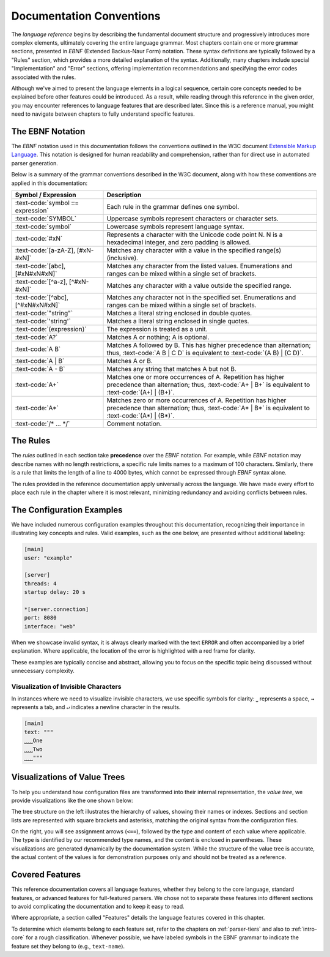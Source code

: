 ..
    Copyright (c) 2024 Erbsland DEV. https://erbsland.dev
    SPDX-License-Identifier: Apache-2.0

.. _conventions:
.. index::
    !single: Documentation Conventions
    single: Conventions

Documentation Conventions
=========================

The *language reference* begins by describing the fundamental document structure and progressively introduces more complex elements, ultimately covering the entire language grammar. Most chapters contain one or more grammar sections, presented in *EBNF* (Extended Backus-Naur Form) notation. These syntax definitions are typically followed by a "Rules" section, which provides a more detailed explanation of the syntax. Additionally, many chapters include special "Implementation" and "Error" sections, offering implementation recommendations and specifying the error codes associated with the rules.

Although we've aimed to present the language elements in a logical sequence, certain core concepts needed to be explained before other features could be introduced. As a result, while reading through this reference in the given order, you may encounter references to language features that are described later. Since this is a reference manual, you might need to navigate between chapters to fully understand specific features.


.. index::
    single: EBNF Notation
    single: Notation

The EBNF Notation
-----------------

The *EBNF* notation used in this documentation follows the conventions outlined in the W3C document `Extensible Markup Language <https://www.w3.org/TR/xml/#sec-notation>`_. This notation is designed for human readability and comprehension, rather than for direct use in automated parser generation.

Below is a summary of the grammar conventions described in the W3C document, along with how these conventions are applied in this documentation:

.. list-table::
    :header-rows: 1
    :width: 100%
    :widths: 30 70

    * - Symbol / Expression
      - Description
    * - :text-code:`symbol ::= expression`
      - Each rule in the grammar defines one symbol.
    * - :text-code:`SYMBOL`
      - Uppercase symbols represent characters or character sets.
    * - :text-code:`symbol`
      - Lowercase symbols represent language syntax.
    * - :text-code:`#xN`
      - Represents a character with the Unicode code point N. N is a hexadecimal integer, and zero padding is allowed.
    * - :text-code:`[a-zA-Z], [#xN-#xN]`
      - Matches any character with a value in the specified range(s) (inclusive).
    * - :text-code:`[abc], [#xN#xN#xN]`
      - Matches any character from the listed values. Enumerations and ranges can be mixed within a single set of brackets.
    * - :text-code:`[^a-z], [^#xN-#xN]`
      - Matches any character with a value outside the specified range.
    * - :text-code:`[^abc], [^#xN#xN#xN]`
      - Matches any character not in the specified set. Enumerations and ranges can be mixed within a single set of brackets.
    * - :text-code:`"string"`
      - Matches a literal string enclosed in double quotes.
    * - :text-code:`'string'`
      - Matches a literal string enclosed in single quotes.
    * - :text-code:`(expression)`
      - The expression is treated as a unit.
    * - :text-code:`A?`
      - Matches A or nothing; A is optional.
    * - :text-code:`A B`
      - Matches A followed by B. This has higher precedence than alternation; thus, :text-code:`A B | C D` is equivalent to :text-code:`(A B) | (C D)`.
    * - :text-code:`A | B`
      - Matches A or B.
    * - :text-code:`A - B`
      - Matches any string that matches A but not B.
    * - :text-code:`A+`
      - Matches one or more occurrences of A. Repetition has higher precedence than alternation; thus, :text-code:`A+ | B+` is equivalent to :text-code:`(A+) | (B+)`.
    * - :text-code:`A*`
      - Matches zero or more occurrences of A. Repetition has higher precedence than alternation; thus, :text-code:`A* | B*` is equivalent to :text-code:`(A*) | (B*)`.
    * - :text-code:`/* ... */`
      - Comment notation.


.. index::
    single: Rules

The Rules
---------

The *rules* outlined in each section take **precedence** over the *EBNF* notation. For example, while *EBNF* notation may describe names with no length restrictions, a specific rule limits names to a maximum of 100 characters. Similarly, there is a rule that limits the length of a line to 4000 bytes, which cannot be expressed through *EBNF* syntax alone.

The rules provided in the reference documentation apply universally across the language. We have made every effort to place each rule in the chapter where it is most relevant, minimizing redundancy and avoiding conflicts between rules.


.. index::
    single: Configuration Examples

The Configuration Examples
--------------------------

We have included numerous configuration examples throughout this documentation, recognizing their importance in illustrating key concepts and rules. Valid examples, such as the one below, are presented without additional labeling:

.. code-block:: erbsland-conf

    [main]
    user: "example"
    
    [server]
    threads: 4
    startup delay: 20 s
    
    *[server.connection]
    port: 8080
    interface: "web"

When we showcase invalid syntax, it is always clearly marked with the text ``ERROR`` and often accompanied by a brief explanation. Where applicable, the location of the error is highlighted with a red frame for clarity.

.. code-block:: erbsland-conf
    :class: bad-example
    :force:
    
    [.server]  # ERROR! Configuration must not start with a relative section.
    welcome: "OK"

These examples are typically concise and abstract, allowing you to focus on the specific topic being discussed without unnecessary complexity.


Visualization of Invisible Characters
~~~~~~~~~~~~~~~~~~~~~~~~~~~~~~~~~~~~~

In instances where we need to visualize invisible characters, we use specific symbols for clarity: ``⎵`` represents a space, ``→`` represents a tab, and ``↵`` indicates a newline character in the results.

.. code-block:: text

    [main]
    text: """
    ⎵⎵⎵⎵One
    ⎵⎵⎵⎵Two
    ⎵⎵⎵⎵"""


.. index::
    single: Value Tree

Visualizations of Value Trees
-----------------------------

To help you understand how configuration files are transformed into their internal representation, the *value tree*, we provide visualizations like the one shown below:

.. configuration-tree:: /documents/reference/name-paths.elcl

The tree structure on the left illustrates the hierarchy of values, showing their names or indexes. Sections and section lists are represented with square brackets and asterisks, matching the original syntax from the configuration files.

On the right, you will see assignment arrows (``<==``), followed by the type and content of each value where applicable. The type is identified by our recommended type names, and the content is enclosed in parentheses. These visualizations are generated dynamically by the documentation system. While the structure of the value tree is accurate, the actual content of the values is for demonstration purposes only and should not be treated as a reference.


Covered Features
----------------

This reference documentation covers all language features, whether they belong to the core language, standard features, or advanced features for full-featured parsers. We chose not to separate these features into different sections to avoid complicating the documentation and to keep it easy to read.

Where appropriate, a section called "Features" details the language features covered in this chapter.

To determine which elements belong to each feature set, refer to the chapters on :ref:`parser-tiers` and also to :ref:`intro-core` for a rough classification. Whenever possible, we have labeled symbols in the EBNF grammar to indicate the feature set they belong to (e.g., ``text-name``).


